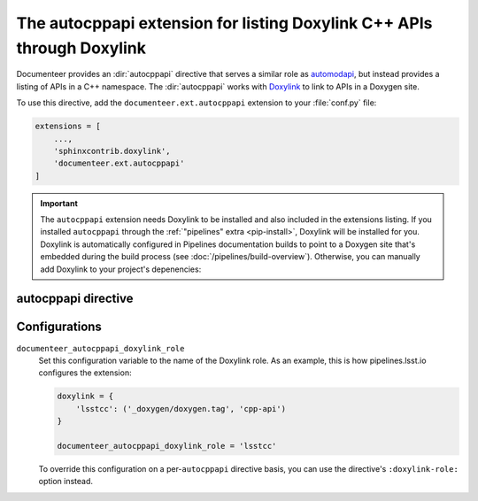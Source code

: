 .. default-domain:: rst

#######################################################################
The autocppapi extension for listing Doxylink C++ APIs through Doxylink
#######################################################################

Documenteer provides an :dir:`autocppapi` directive that serves a similar role as automodapi_, but instead provides a listing of APIs in a C++ namespace.
The :dir:`autocppapi` works with Doxylink_ to link to APIs in a Doxygen site.

.. _automodapi: https://sphinx-automodapi.readthedocs.io/en/latest/
.. _Doxylink: http://sphinxcontrib-doxylink.readthedocs.io/en/stable/

To use this directive, add the ``documenteer.ext.autocppapi`` extension to your :file:`conf.py` file:

.. code-block:: python

   extensions = [
       ...,
       'sphinxcontrib.doxylink',
       'documenteer.ext.autocppapi'
   ]

.. important::

   The ``autocppapi`` extension needs Doxylink to be installed and also included in the extensions listing.
   If you installed ``autocppapi`` through the :ref:`"pipelines" extra <pip-install>`, Doxylink will be installed for you.
   Doxylink is automatically configured in Pipelines documentation builds to point to a Doxygen site that's embedded during the build process (see :doc:`/pipelines/build-overview`).
   Otherwise, you can manually add Doxylink to your project's depenencies:

   .. prompt:: bash

      pip install sphinxcontrib-doxylink

autocppapi directive
====================

.. directive:: .. autocppapi:: namespace

   Create a listing of APIs associated with the given namespace.
   The listing is broken into subsections for each type of API:

   - Classes
   - Structs
   - Functions
   - Variables
   - Defines

   Each listed item is a link into the Doxygen C++ API reference.

   **Example**

   .. code-block:: rst

      .. autocppapi:: lsst::afw::image

   This example produces a listing of APIs associated with the ``lsst::afw::image`` namespace.
   In order to use ``autocppapi`` like this, without additional options, you need to set the ``documenteer_autocppapi_doxylink_role`` configuration value in your :file:`conf.py` file.

   **Options**

   ``:doxylink-role:`` role-name
      Set this option to the name of the Doxylink role instead of using the ``documenteer_autocppapi_doxylink_role`` configuration variable.

Configurations
==============

``documenteer_autocppapi_doxylink_role``
    Set this configuration variable to the name of the Doxylink role.
    As an example, this is how pipelines.lsst.io configures the extension:

    .. code-block:: python

       doxylink = {
           'lsstcc': ('_doxygen/doxygen.tag', 'cpp-api')
       }

       documenteer_autocppapi_doxylink_role = 'lsstcc'

    To override this configuration on a per-\ ``autocppapi`` directive basis, you can use the directive's ``:doxylink-role:`` option instead.
